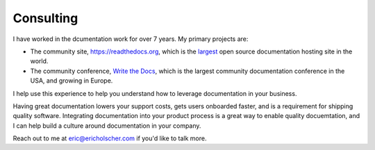 Consulting
==========

I have worked in the dcumentation work for over 7 years.
My primary projects are:

-  The community site, https://readthedocs.org, which is the `largest`_ open source documentation hosting site in the world.
-  The community conference, `Write the Docs`_, which is the largest community documentation conference in the USA, and growing in Europe.

I help use this experience to help you understand how to leverage
documentation in your business.

Having great documentation lowers your support costs, gets users
onboarded faster, and is a requirement for shipping quality software. 
Integrating documentation into your product process is a great way to enable quality docuemtation,
and I can help build a culture around documentation in your company.

Reach out to me at eric@ericholscher.com if you'd like to talk more.

.. _largest: http://www.alexa.com/siteinfo/readthedocs.org
.. _Write the Docs: http://www.writethedocs.org/